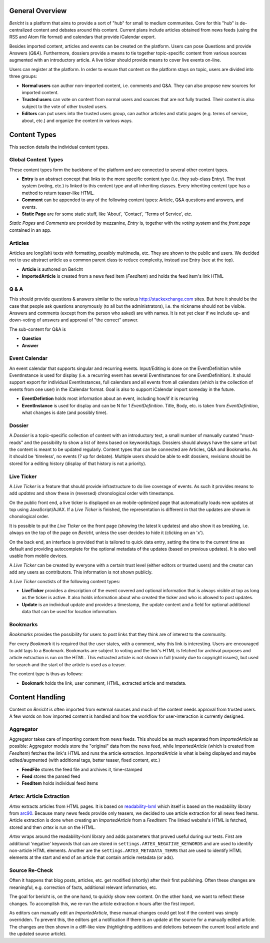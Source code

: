 General Overview
================

*Bericht* is a platform that aims to provide a sort of "hub" for small to 
medium communites. Core for this "hub" is de-centralized content and debates 
around this content. Current plans include articles obtained from news feeds 
(using the RSS and Atom file format) and calendars that provide iCalendar 
export. 

Besides imported content, articles and events can be created on the platform. 
Users can pose Questions and provide Answers (*Q&A*). Furthermore, dossiers 
provide a means to tie together topic-specific content from various sources 
augmented with an introductory article. A live ticker should provide means to 
cover live events on-line. 

Users can register at the platform. In order to ensure that content on the 
platform stays on topic, users are divided into three groups:

* **Normal users** can author non-imported content, i.e. comments and Q&A. They 
  can also propose new sources for imported content. 
* **Trusted users** can vote on content from normal users and sources that are 
  not fully trusted. Their content is also subject to the vote of other trusted 
  users.
* **Editors** can put users into the trusted users group, can author articles 
  and static pages (e.g. terms of service, about, etc.) and organize the 
  content in various ways. 

Content Types
=============

This section details the individual content types.

Global Content Types
--------------------

These content types form the backbone of the platform and are connected to 
several other content types. 

* **Entry** is an abstract concept that links to the more specific content type
  (i.e. they sub-class Entry). The trust system (voting, etc.) is linked to 
  this content type and all inheriting classes. Every inheriting content type 
  has a method to return teaser-like HTML. 
* **Comment** can be appended to any of the following content types: Article, 
  Q&A questions and answers, and events. 
* **Static Page** are for some static stuff, like 'About', 'Contact', 'Terms of 
  Service', etc. 

*Static Pages* and *Comments* are provided by mezzanine, *Entry* is, together 
with the *voting system* and the *front page* contained in an app. 

Articles
--------

Articles are long(ish) texts with formatting, possibly multimedia, etc. They 
are shown to the public and users. We decided not to use abstract article as a 
common parent class to reduce complexity, instead use Entry (see at the top).

* **Article** is authored on Bericht
* **ImportedArticle** is created from a news feed item (*FeedItem*) and holds 
  the feed item's link HTML


Q & A
-----

This should provide questions & answers similar to the various 
http://stackexchange.com sites. But here it should be the case that people ask 
questions anonymously (to all but the administrators), i.e. the nickname should 
not be visible. Answers and comments (except from the person who asked) are 
with names. It is not yet clear if we include up- and down-voting of answers 
and approval of "the correct" answer.

The sub-content for Q&A is

* **Question**
* **Answer**


Event Calendar
--------------

An event calendar that supports singular and recurring events. Input/Editing is 
done on the EventDefinition while EventInstance is used for display (i.e. a 
recurring event has several EventInstances for one EventDefinition). It should 
support export for individual EventInstances, full calendars and all events 
from all calendars (which is the collection of events from one user) in the 
iCalendar format. Goal is also to support iCalendar import someday in the 
future.

* **EventDefintion** holds most information about an event, including how/if 
  it is recurring
* **EventInstance** is used for display and can be N for 1 *EventDefinition*. 
  Title, Body, etc. is taken from *EventDefinition*, what changes is date (and 
  possibly time).


Dossier
-------

A *Dossier* is a topic-specific collection of content with an introductory 
text, a small number of manually curated "must-reads" and the possibility to 
show a list of items based on keywords/tags. Dossiers should always have the 
same url but the content is meant to be updated regularly. Content types that 
can be connected are Articles, Q&A and Bookmarks. As it should be 'timeless', 
no events (? up for debate). Multiple users should be able to edit dossiers, 
revisions should be stored for a editing history (display of that history is 
not a priority).


Live Ticker
-----------

A *Live Ticker* is a feature that should provide infrastructure to do live 
coverage of events. As such it provides means to add *updates* and show these 
in (reversed) chronological order with timestamps. 

On the public front end, a live ticker is displayed on an mobile-optimized 
page that automatically loads new updates at top using JavaScript/AJAX. If a 
*Live Ticker* is finished, the representation is different in that the 
updates are shown in chonological order. 

It is possible to put the *Live Ticker* on the front page (showing the latest 
k updates) and also show it as breaking, i.e. always on the top of the page 
on *Bericht*, unless the user decides to hide it (clicking on an 'x'). 

On the back end, an interface is provided that is tailored to quick data 
entry, setting the time to the current time as default and providing 
autocomplete for the optional metadata of the updates (based on previous 
updates). It is also well usable from mobile devices. 

A *Live Ticker* can be created by everyone with a certain trust level 
(either editors or trusted users) and the creator can add any users as 
contributors. This information is not shown publicly.

A *Live Ticker* constists of the following content types:

* **LiveTicker** provides a description of the event covered and optional 
  information that is always visible at top as long as the ticker is active. 
  It also holds information about who created the ticker and who is allowed 
  to post updates. 
* **Update** is an individual update and provides a timestamp, the update 
  content and a field for optional additional data that can be used for 
  location information.


Bookmarks
---------

*Bookmarks* provides the possibility for users to post links that they think 
are of interest to the community. 

For every *Bookmark* it is required that the user states, with a comment, why 
this link is interesting. Users are encouraged to add tags to a Bookmark. 
Bookmarks are subject to voting and the link's HTML is fetched for archival 
purposes and article extraction is run on the HTML. This extracted article 
is not shown in full (mainly due to copyright issues), but used for search 
and the start of the article is used as a teaser. 

The content type is thus as follows:

* **Bookmark** holds the link, user comment, HTML, extracted article and 
  metadata. 


Content Handling
================

Content on *Bericht* is often imported from external sources and much of the 
content needs approval from trusted users. A few words on how imported content 
is handled and how the workflow for user-interaction is currently designed. 


Aggregator
----------

Aggregator takes care of importing content from news feeds. This should be as 
much separated from *ImportedArticle* as possible: Aggregator models store the 
"original" data from the news feed, while *ImportedArticle* (which is created 
from *FeedItem*) fetches the link's HTML and runs the article extraction. 
*ImportedArticle* is what is being displayed and maybe edited/augmented (with 
additional tags, better teaser, fixed content, etc.)

* **FeedFile** stores the feed file and archives it, time-stamped
* **Feed** stores the parsed feed
* **FeedItem** holds individual feed items


Artex: Article Extraction
-------------------------

*Artex* extracts articles from HTML pages. It is based on readability-lxml_ 
which itself is based on the readability library from arc90_. Because many 
news feeds provide only teasers, we decided to use article extraction for 
all news feed items. Article extraction is done when creating an 
*ImportedArticle* from a *FeedItem*: The linked website's HTML is fetched, 
stored and then *artex* is run on the HTML. 

*Artex* wraps around the readability-lxml library and adds parameters that 
proved useful during our tests. First are additional 'negative' keywords 
that can are stored in ``settings.ARTEX_NEGATIVE_KEYWORDS`` and are used to 
identify non-article HTML elements. Another are the 
``settings.ARTEX_METADATA_TERMS`` that are used to identify HTML elements at 
the start and end of an article that contain article metadata (or ads). 

.. _readability-lxml: https://github.com/buriy/python-readability/
.. _arc90: http://lab.arc90.com/2009/03/02/readability/


Source Re-Check
---------------

Often it happens that blog posts, articles, etc. get modified (shortly) after 
their first publishing. Often these changes are meaningful, e.g. correction 
of facts, additional relevant information, etc. 

The goal for bericht is, on the one hand, to quickly show new content. On the 
other hand, we want to reflect these changes. To accomplish this, we re-run 
the article extraction *n* hours after the first import. 

As editors can manually edit an *ImportedArticle*, these manual changes could 
get lost if the content was simply overridden. To prevent this, the editors 
get a notification if there is an update at the source for a manually edited 
article. The changes are then shown in a diff-like view (highlighting 
additions and deletions between the current local article and the updated 
source article). 
